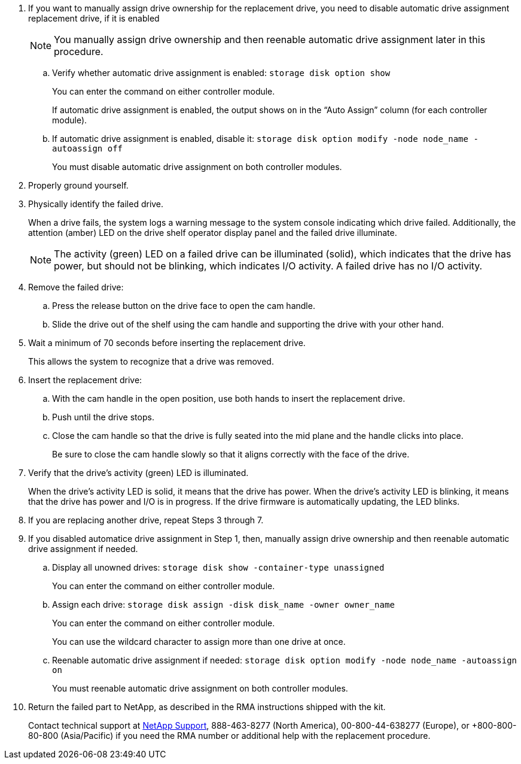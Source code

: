 
. If you want to manually assign drive ownership for the replacement drive, you need to disable automatic drive assignment replacement drive, if it is enabled
+
NOTE: You manually assign drive ownership and then reenable automatic drive assignment later in this procedure.

 .. Verify whether automatic drive assignment is enabled: `storage disk option show`
+
You can enter the command on either controller module.
+
If automatic drive assignment is enabled, the output shows `on` in the "`Auto Assign`" column (for each controller module).

 .. If automatic drive assignment is enabled, disable it: `storage disk option modify -node node_name -autoassign off`
+
You must disable automatic drive assignment on both controller modules.

. Properly ground yourself.
. Physically identify the failed drive.
+
When a drive fails, the system logs a warning message to the system console indicating which drive failed. Additionally, the attention (amber) LED on the drive shelf operator display panel and the failed drive illuminate.
+
NOTE: The activity (green) LED on a failed drive can be illuminated (solid), which indicates that the drive has power, but should not be blinking, which indicates I/O activity. A failed drive has no I/O activity.

. Remove the failed drive:
 .. Press the release button on the drive face to open the cam handle.
 .. Slide the drive out of the shelf using the cam handle and supporting the drive with your other hand.
. Wait a minimum of 70 seconds before inserting the replacement drive.
+
This allows the system to recognize that a drive was removed.

. Insert the replacement drive:
 .. With the cam handle in the open position, use both hands to insert the replacement drive.
 .. Push until the drive stops.
 .. Close the cam handle so that the drive is fully seated into the mid plane and the handle clicks into place.
+
Be sure to close the cam handle slowly so that it aligns correctly with the face of the drive.
. Verify that the drive's activity (green) LED is illuminated.
+
When the drive's activity LED is solid, it means that the drive has power. When the drive's activity LED is blinking, it means that the drive has power and I/O is in progress. If the drive firmware is automatically updating, the LED blinks.

. If you are replacing another drive, repeat Steps 3 through 7.
. If you disabled automatice drive assignment in Step 1, then, manually assign drive ownership and then reenable automatic drive assignment if needed.
 .. Display all unowned drives: `storage disk show -container-type unassigned`
+
You can enter the command on either controller module.

 .. Assign each drive: `storage disk assign -disk disk_name -owner owner_name`
+
You can enter the command on either controller module.
+
You can use the wildcard character to assign more than one drive at once.

 .. Reenable automatic drive assignment if needed: `storage disk option modify -node node_name -autoassign on`
+
You must reenable automatic drive assignment on both controller modules.
. Return the failed part to NetApp, as described in the RMA instructions shipped with the kit.
+
Contact technical support at https://mysupport.netapp.com/site/global/dashboard[NetApp Support], 888-463-8277 (North America), 00-800-44-638277 (Europe), or +800-800-80-800 (Asia/Pacific) if you need the RMA number or additional help with the replacement procedure.
